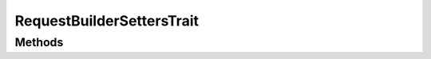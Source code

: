 .. rst-class:: phpdoctorst

.. role:: php(code)
	:language: php


RequestBuilderSettersTrait
==========================


.. php:namespace:: Firstred\PostNL\Service\RequestBuilder

.. php:trait:: RequestBuilderSettersTrait



Methods
-------

.. rst-class:: public

	.. php:method:: public setApiKey( $apiKey)
	
		
		:Since: 2.0.0 
	
	

.. rst-class:: public

	.. php:method:: public setSandbox( $sandbox)
	
		
		:Since: 2.0.0 
	
	

.. rst-class:: public

	.. php:method:: public setRequestFactory( $requestFactory)
	
		
		:Since: 2.0.0 
	
	

.. rst-class:: public

	.. php:method:: public setStreamFactory( $streamFactory)
	
		
		:Since: 2.0.0 
	
	

